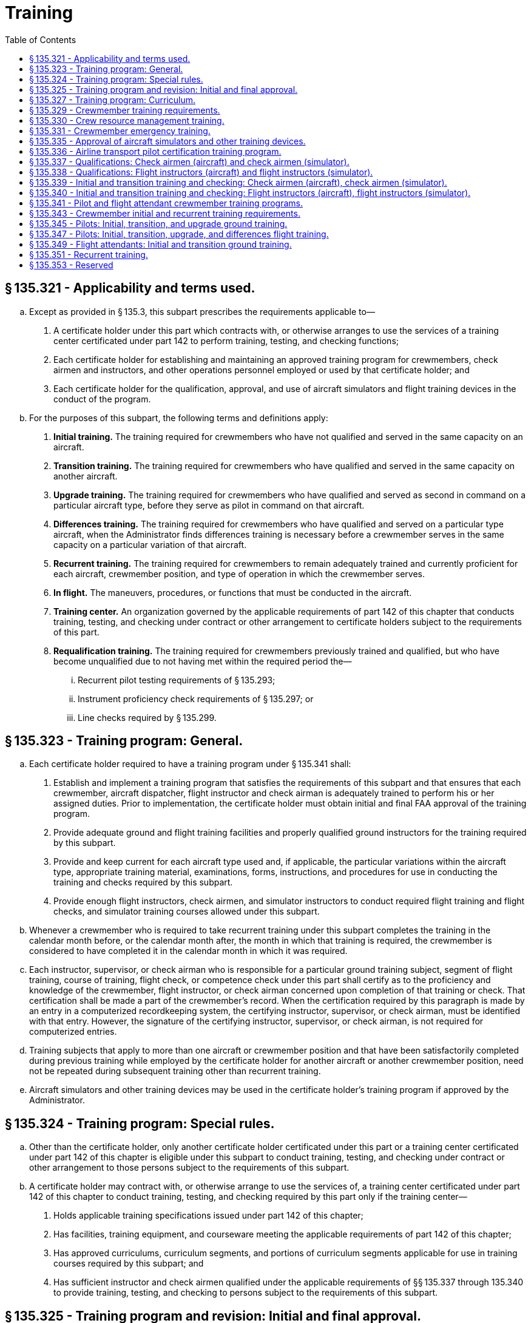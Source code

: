 # Training
:toc:

## § 135.321 - Applicability and terms used.

[loweralpha]
. Except as provided in § 135.3, this subpart prescribes the requirements applicable to—
[arabic]
.. A certificate holder under this part which contracts with, or otherwise arranges to use the services of a training center certificated under part 142 to perform training, testing, and checking functions;
.. Each certificate holder for establishing and maintaining an approved training program for crewmembers, check airmen and instructors, and other operations personnel employed or used by that certificate holder; and
.. Each certificate holder for the qualification, approval, and use of aircraft simulators and flight training devices in the conduct of the program.
. For the purposes of this subpart, the following terms and definitions apply:
[arabic]
.. *Initial training.* The training required for crewmembers who have not qualified and served in the same capacity on an aircraft.
.. *Transition training.* The training required for crewmembers who have qualified and served in the same capacity on another aircraft.
.. *Upgrade training.* The training required for crewmembers who have qualified and served as second in command on a particular aircraft type, before they serve as pilot in command on that aircraft.
.. *Differences training.* The training required for crewmembers who have qualified and served on a particular type aircraft, when the Administrator finds differences training is necessary before a crewmember serves in the same capacity on a particular variation of that aircraft.
.. *Recurrent training.* The training required for crewmembers to remain adequately trained and currently proficient for each aircraft, crewmember position, and type of operation in which the crewmember serves.
.. *In flight.* The maneuvers, procedures, or functions that must be conducted in the aircraft.
.. *Training center.* An organization governed by the applicable requirements of part 142 of this chapter that conducts training, testing, and checking under contract or other arrangement to certificate holders subject to the requirements of this part.
.. *Requalification training.* The training required for crewmembers previously trained and qualified, but who have become unqualified due to not having met within the required period the—
[lowerroman]
... Recurrent pilot testing requirements of § 135.293;
... Instrument proficiency check requirements of § 135.297; or
... Line checks required by § 135.299.

## § 135.323 - Training program: General.

[loweralpha]
. Each certificate holder required to have a training program under § 135.341 shall:
[arabic]
.. Establish and implement a training program that satisfies the requirements of this subpart and that ensures that each crewmember, aircraft dispatcher, flight instructor and check airman is adequately trained to perform his or her assigned duties. Prior to implementation, the certificate holder must obtain initial and final FAA approval of the training program.
.. Provide adequate ground and flight training facilities and properly qualified ground instructors for the training required by this subpart.
              
.. Provide and keep current for each aircraft type used and, if applicable, the particular variations within the aircraft type, appropriate training material, examinations, forms, instructions, and procedures for use in conducting the training and checks required by this subpart.
.. Provide enough flight instructors, check airmen, and simulator instructors to conduct required flight training and flight checks, and simulator training courses allowed under this subpart.
. Whenever a crewmember who is required to take recurrent training under this subpart completes the training in the calendar month before, or the calendar month after, the month in which that training is required, the crewmember is considered to have completed it in the calendar month in which it was required.
. Each instructor, supervisor, or check airman who is responsible for a particular ground training subject, segment of flight training, course of training, flight check, or competence check under this part shall certify as to the proficiency and knowledge of the crewmember, flight instructor, or check airman concerned upon completion of that training or check. That certification shall be made a part of the crewmember's record. When the certification required by this paragraph is made by an entry in a computerized recordkeeping system, the certifying instructor, supervisor, or check airman, must be identified with that entry. However, the signature of the certifying instructor, supervisor, or check airman, is not required for computerized entries.
. Training subjects that apply to more than one aircraft or crewmember position and that have been satisfactorily completed during previous training while employed by the certificate holder for another aircraft or another crewmember position, need not be repeated during subsequent training other than recurrent training.
. Aircraft simulators and other training devices may be used in the certificate holder's training program if approved by the Administrator.

## § 135.324 - Training program: Special rules.

[loweralpha]
. Other than the certificate holder, only another certificate holder certificated under this part or a training center certificated under part 142 of this chapter is eligible under this subpart to conduct training, testing, and checking under contract or other arrangement to those persons subject to the requirements of this subpart.
. A certificate holder may contract with, or otherwise arrange to use the services of, a training center certificated under part 142 of this chapter to conduct training, testing, and checking required by this part only if the training center—
[arabic]
.. Holds applicable training specifications issued under part 142 of this chapter;
.. Has facilities, training equipment, and courseware meeting the applicable requirements of part 142 of this chapter;
.. Has approved curriculums, curriculum segments, and portions of curriculum segments applicable for use in training courses required by this subpart; and
.. Has sufficient instructor and check airmen qualified under the applicable requirements of §§ 135.337 through 135.340 to provide training, testing, and checking to persons subject to the requirements of this subpart.

## § 135.325 - Training program and revision: Initial and final approval.

[loweralpha]
. To obtain initial and final approval of a training program, or a revision to an approved training program, each certificate holder must submit to the Administrator—
[arabic]
.. An outline of the proposed or revised curriculum, that provides enough information for a preliminary evaluation of the proposed training program or revision; and
.. Additional relevant information that may be requested by the Administrator.
. If the proposed training program or revision complies with this subpart, the Administrator grants initial approval in writing after which the certificate holder may conduct the training under that program. The Administrator then evaluates the effectiveness of the training program and advises the certificate holder of deficiencies, if any, that must be corrected.
. The Administrator grants final approval of the proposed training program or revision if the certificate holder shows that the training conducted under the initial approval in paragraph (b) of this section ensures that each person who successfully completes the training is adequately trained to perform that person's assigned duties.
. Whenever the Administrator finds that revisions are necessary for the continued adequacy of a training program that has been granted final approval, the certificate holder shall, after notification by the Administrator, make any changes in the program that are found necessary by the Administrator. Within 30 days after the certificate holder receives the notice, it may file a petition to reconsider the notice with the Administrator. The filing of a petition to reconsider stays the notice pending a decision by the Administrator. However, if the Administrator finds that there is an emergency that requires immediate action in the interest of safety, the Administrator may, upon a statement of the reasons, require a change effective without stay.

## § 135.327 - Training program: Curriculum.

[loweralpha]
. Each certificate holder must prepare and keep current a written training program curriculum for each type of aircraft for each crewmember required for that type aircraft. The curriculum must include ground and flight training required by this subpart.
. Each training program curriculum must include the following:
[arabic]
.. A list of principal ground training subjects, including emergency training subjects, that are provided.
.. A list of all the training devices, mockups, systems trainers, procedures trainers, or other training aids that the certificate holder will use.
.. Detailed descriptions or pictorial displays of the approved normal, abnormal, and emergency maneuvers, procedures and functions that will be performed during each flight training phase or flight check, indicating those maneuvers, procedures and functions that are to be performed during the inflight portions of flight training and flight checks.

## § 135.329 - Crewmember training requirements.

[loweralpha]
. Each certificate holder must include in its training program the following initial and transition ground training as appropriate to the particular assignment of the crewmember:
[arabic]
.. Basic indoctrination ground training for newly hired crewmembers including instruction in at least the—
[lowerroman]
... Duties and responsibilities of crewmembers as applicable;
... Appropriate provisions of this chapter;
... Contents of the certificate holder's operating certificate and operations specifications (not required for flight attendants); and
... Appropriate portions of the certificate holder's operating manual.
.. The initial and transition ground training in §§ 135.345 and 135.349, as applicable.
.. Emergency training in § 135.331.
.. Crew resource management training in § 135.330.
. Each training program must provide the initial and transition flight training in § 135.347, as applicable.
. Each training program must provide recurrent ground and flight training in § 135.351.
. Upgrade training in §§ 135.345 and 135.347 for a particular type aircraft may be included in the training program for crewmembers who have qualified and served as second in command on that aircraft.
. In addition to initial, transition, upgrade and recurrent training, each training program must provide ground and flight training, instruction, and practice necessary to ensure that each crewmember—
[arabic]
.. Remains adequately trained and currently proficient for each aircraft, crewmember position, and type of operation in which the crewmember serves; and
              
.. Qualifies in new equipment, facilities, procedures, and techniques, including modifications to aircraft.

## § 135.330 - Crew resource management training.

[loweralpha]
. Each certificate holder must have an approved crew resource management training program that includes initial and recurrent training. The training program must include at least the following:
[arabic]
.. Authority of the pilot in command;
.. Communication processes, decisions, and coordination, to include communication with Air Traffic Control, personnel performing flight locating and other operational functions, and passengers;
.. Building and maintenance of a flight team;
.. Workload and time management;
.. Situational awareness;
.. Effects of fatigue on performance, avoidance strategies and countermeasures;
.. Effects of stress and stress reduction strategies; and
.. Aeronautical decision-making and judgment training tailored to the operator's flight operations and aviation environment.
. After March 22, 2013, no certificate holder may use a person as a flightcrew member or flight attendant unless that person has completed approved crew resource management initial training with that certificate holder.
. For flightcrew members and flight attendants, the Administrator, at his or her discretion, may credit crew resource management training completed with that certificate holder before March 22, 2013, toward all or part of the initial CRM training required by this section.
. In granting credit for initial CRM training, the Administrator considers training aids, devices, methods and procedures used by the certificate holder in a voluntary CRM program included in a training program required by § 135.341, § 135.345, or § 135.349.

## § 135.331 - Crewmember emergency training.

[loweralpha]
. Each training program must provide emergency training under this section for each aircraft type, model, and configuration, each crewmember, and each kind of operation conducted, as appropriate for each crewmember and the certificate holder.
. Emergency training must provide the following:
[arabic]
.. Instruction in emergency assignments and procedures, including coordination among crewmembers.
.. Individual instruction in the location, function, and operation of emergency equipment including—
[lowerroman]
... Equipment used in ditching and evacuation;
... First aid equipment and its proper use; and
... Portable fire extinguishers, with emphasis on the type of extinguisher to be used on different classes of fires.
.. Instruction in the handling of emergency situations including—
[lowerroman]
... Rapid decompression;
... Fire in flight or on the surface and smoke control procedures with emphasis on electrical equipment and related circuit breakers found in cabin areas;
... Ditching and evacuation;
... Illness, injury, or other abnormal situations involving passengers or crewmembers; and
... Hijacking and other unusual situations.
.. Review of the certificate holder's previous aircraft accidents and incidents involving actual emergency situations.
. Each crewmember must perform at least the following emergency drills, using the proper emergency equipment and procedures, unless the Administrator finds that, for a particular drill, the crewmember can be adequately trained by demonstration:
[arabic]
.. Ditching, if applicable.
.. Emergency evacuation.
.. Fire extinguishing and smoke control.
              
.. Operation and use of emergency exits, including deployment and use of evacuation chutes, if applicable.
.. Use of crew and passenger oxygen.
.. Removal of life rafts from the aircraft, inflation of the life rafts, use of life lines, and boarding of passengers and crew, if applicable.
.. Donning and inflation of life vests and the use of other individual flotation devices, if applicable.
. Crewmembers who serve in operations above 25,000 feet must receive instruction in the following:
[arabic]
.. Respiration.
.. Hypoxia.
.. Duration of consciousness without supplemental oxygen at altitude.
.. Gas expansion.
.. Gas bubble formation.
.. Physical phenomena and incidents of decompression.

## § 135.335 - Approval of aircraft simulators and other training devices.

[loweralpha]
. Training courses using aircraft simulators and other training devices may be included in the certificate holder's training program if approved by the Administrator.
. Each aircraft simulator and other training device that is used in a training course or in checks required under this subpart must meet the following requirements:
[arabic]
.. It must be specifically approved for—
[lowerroman]
... The certificate holder; and
... The particular maneuver, procedure, or crewmember function involved.
.. It must maintain the performance, functional, and other character- istics that are required for approval.
.. Additionally, for aircraft simulators, it must be—
[lowerroman]
... Approved for the type aircraft and, if applicable, the particular variation within type for which the training or check is being conducted; and
... Modified to conform with any modification to the aircraft being simulated that changes the performance, functional, or other characteristics required for approval.
. A particular aircraft simulator or other training device may be used by more than one certificate holder.
. In granting initial and final approval of training programs or revisions to them, the Administrator considers the training devices, methods and procedures listed in the certificate holder's curriculum under § 135.327.

## § 135.336 - Airline transport pilot certification training program.

[loweralpha]
. A certificate holder may obtain approval to establish and implement a training program to satisfy the requirements of § 61.156 of this chapter. The training program must be separate from the air carrier training program required by this part.
. No certificate holder may use a person nor may any person serve as an instructor in a training program approved to meet the requirements of § 61.156 of this chapter unless the instructor:
[arabic]
.. Holds an airline transport pilot certificate with an airplane category multiengine class rating;
.. Has at least 2 years of experience as a pilot in command in operations conducted under § 91.1053(a)(2)(i) of this chapter, § 135.243(a)(1) of this part, or as a pilot in command or second in command in any operation conducted under part 121 of this chapter;
.. Except for the holder of a flight instructor certificate, receives initial training on the following topics:
[lowerroman]
... The fundamental principles of the learning process;
... Elements of effective teaching, instruction methods, and techniques;
... Instructor duties, privileges, responsibilities, and limitations;
... Training policies and procedures; and
... Evaluation.
.. If providing training in a flight simulation training device, holds an aircraft type rating for the aircraft represented by the flight simulation training device utilized in the training program and have received training and evaluation within the preceding 12 months from the certificate holder on:
[lowerroman]
... Proper operation of flight simulator and flight training device controls and systems;
              
... Proper operation of environmental and fault panels;
... Data and motion limitations of simulation;
... Minimum equipment requirements for each curriculum; and
... The maneuvers that will be demonstrated in the flight simulation training device.
. A certificate holder may not issue a graduation certificate to a student unless that student has completed all the curriculum requirements of the course.
. A certificate holder must conduct evaluations to ensure that training techniques, procedures, and standards are acceptable to the Administrator.

## § 135.337 - Qualifications: Check airmen (aircraft) and check airmen (simulator).

[loweralpha]
. For the purposes of this section and § 135.339:
[arabic]
.. A check airman (aircraft) is a person who is qualified to conduct flight checks in an aircraft, in a flight simulator, or in a flight training device for a particular type aircraft.
.. A check airman (simulator) is a person who is qualified to conduct flight checks, but only in a flight simulator, in a flight training device, or both, for a particular type aircraft.
.. Check airmen (aircraft) and check airmen (simulator) are those check airmen who perform the functions described in §§ 135.321 (a) and 135.323(a)(4) and (c).
. No certificate holder may use a person, nor may any person serve as a check airman (aircraft) in a training program established under this subpart unless, with respect to the aircraft type involved, that person—
[arabic]
.. Holds the airman certificates and ratings required to serve as a pilot in command in operations under this part;
.. Has satisfactorily completed the training phases for the aircraft, including recurrent training, that are required to serve as a pilot in command in operations under this part;
.. Has satisfactorily completed the proficiency or competency checks that are required to serve as a pilot in command in operations under this part;
.. Has satisfactorily completed the applicable training requirements of § 135.339;
.. Holds at least a Class III medical certificate unless serving as a required crewmember, in which case holds a Class I or Class II medical certificate as appropriate.
.. Has satisfied the recency of experience requirements of § 135.247; and
.. Has been approved by the Administrator for the check airman duties involved.
. No certificate holder may use a person, nor may any person serve as a check airman (simulator) in a training program established under this subpart unless, with respect to the aircraft type involved, that person meets the provisions of paragraph (b) of this section, or—
[arabic]
.. Holds the applicable airman certificates and ratings, except medical certificate, required to serve as a pilot in command in operations under this part;
.. Has satisfactorily completed the appropriate training phases for the aircraft, including recurrent training, that are required to serve as a pilot in command in operations under this part;
.. Has satisfactorily completed the appropriate proficiency or competency checks that are required to serve as a pilot in command in operations under this part;
.. Has satisfactorily completed the applicable training requirements of § 135.339; and
.. Has been approved by the Administrator for the check airman (simulator) duties involved.
. Completion of the requirements in paragraphs (b) (2), (3), and (4) or (c) (2), (3), and (4) of this section, as applicable, shall be entered in the individual's training record maintained by the certificate holder.
. Check airmen who do not hold an appropriate medical certificate may function as check airmen (simulator), but may not serve as flightcrew members in operations under this part.
. A check airman (simulator) must accomplish the following—
              
[arabic]
.. Fly at least two flight segments as a required crewmember for the type, class, or category aircraft involved within the 12-month preceding the performance of any check airman duty in a flight simulator; or
.. Satisfactorily complete an approved line-observation program within the period prescribed by that program and that must precede the performance of any check airman duty in a flight simulator.
. The flight segments or line-observation program required in paragraph (f) of this section are considered to be completed in the month required if completed in the calendar month before or the calendar month after the month in which they are due.

## § 135.338 - Qualifications: Flight instructors (aircraft) and flight instructors (simulator).

[loweralpha]
. For the purposes of this section and § 135.340:
[arabic]
.. A flight instructor (aircraft) is a person who is qualified to instruct in an aircraft, in a flight simulator, or in a flight training device for a particular type, class, or category aircraft.
.. A flight instructor (simulator) is a person who is qualified to instruct in a flight simulator, in a flight training device, or in both, for a particular type, class, or category aircraft.
.. Flight instructors (aircraft) and flight instructors (simulator) are those instructors who perform the functions described in § 135.321(a) and 135.323 (a)(4) and (c).
. No certificate holder may use a person, nor may any person serve as a flight instructor (aircraft) in a training program established under this subpart unless, with respect to the type, class, or category aircraft involved, that person—
[arabic]
.. Holds the airman certificates and ratings required to serve as a pilot in command in operations under this part;
.. Has satisfactorily completed the training phases for the aircraft, including recurrent training, that are required to serve as a pilot in command in operations under this part;
.. Has satisfactorily completed the proficiency or competency checks that are required to serve as a pilot in command in operations under this part;
.. Has satisfactorily completed the applicable training requirements of § 135.340;
.. Holds at least a Class III medical certificate; and
.. Has satisfied the recency of experience requirements of § 135.247.
. No certificate holder may use a person, nor may any person serve as a flight instructor (simulator) in a training program established under this subpart, unless, with respect to the type, class, or category aircraft involved, that person meets the provisions of paragraph (b) of this section, or—
[arabic]
.. Holds the airman certificates and ratings, except medical certificate, required to serve as a pilot in command in operations under this part except before March 19, 1997 that person need not hold a type rating for the type, class, or category of aircraft involved.
.. Has satisfactorily completed the appropriate training phases for the aircraft, including recurrent training, that are required to serve as a pilot in command in operations under this part;
.. Has satisfactorily completed the appropriate proficiency or competency checks that are required to serve as a pilot in command in operations under this part; and
.. Has satisfactorily completed the applicable training requirements of § 135.340.
. Completion of the requirements in paragraphs (b) (2), (3), and (4) or (c) (2), (3), and (4) of this section, as applicable, shall be entered in the individual's training record maintained by the certificate holder.
. An airman who does not hold a medical certificate may function as a flight instructor in an aircraft if functioning as a non-required crewmember, but may not serve as a flightcrew member in operations under this part.
. A flight instructor (simulator) must accomplish the following—
[arabic]
.. Fly at least two flight segments as a required crewmember for the type, class, or category aircraft involved within the 12-month period preceding the performance of any flight instructor duty in a flight simulator; or
              
.. Satisfactorily complete an approved line-observation program within the period prescribed by that program preceding the performance of any flight instructor duty in a flight simulator.
. The flight segments or line-observation program required in paragraph (f) of this section are considered completed in the month required if completed in the calendar month before, or in the calendar month after, the month in which they are due.

## § 135.339 - Initial and transition training and checking: Check airmen (aircraft), check airmen (simulator).

[loweralpha]
. No certificate holder may use a person nor may any person serve as a check airman unless—
[arabic]
.. That person has satisfactorily completed initial or transition check airman training; and
.. Within the preceding 24 calendar months, that person satisfactorily conducts a proficiency or competency check under the observation of an FAA inspector or an aircrew designated examiner employed by the operator. The observation check may be accomplished in part or in full in an aircraft, in a flight simulator, or in a flight training device. This paragraph applies after March 19, 1997.
. The observation check required by paragraph (a)(2) of this section is considered to have been completed in the month required if completed in the calendar month before or the calendar month after the month in which it is due.
. The initial ground training for check airmen must include the following:
[arabic]
.. Check airman duties, functions, and responsibilities.
.. The applicable Code of Federal Regulations and the certificate holder's policies and procedures.
.. The applicable methods, procedures, and techniques for conducting the required checks.
.. Proper evaluation of student performance including the detection of—
[lowerroman]
... Improper and insufficient training; and
... Personal characteristics of an applicant that could adversely affect safety.
.. The corrective action in the case of unsatisfactory checks.
.. The approved methods, procedures, and limitations for performing the required normal, abnormal, and emergency procedures in the aircraft.
. The transition ground training for check airmen must include the approved methods, procedures, and limitations for performing the required normal, abnormal, and emergency procedures applicable to the aircraft to which the check airman is in transition.
. The initial and transition flight training for check airmen (aircraft) must include the following—
[arabic]
.. The safety measures for emergency situations that are likely to develop during a check;
.. The potential results of improper, untimely, or nonexecution of safety measures during a check;
.. Training and practice in conducting flight checks from the left and right pilot seats in the required normal, abnormal, and emergency procedures to ensure competence to conduct the pilot flight checks required by this part; and
.. The safety measures to be taken from either pilot seat for emergency situations that are likely to develop during checking.
. The requirements of paragraph (e) of this section may be accomplished in full or in part in flight, in a flight simulator, or in a flight training device, as appropriate.
. The initial and transition flight training for check airmen (simulator) must include the following:
[arabic]
.. Training and practice in conducting flight checks in the required normal, abnormal, and emergency procedures to ensure competence to conduct the flight checks required by this part. This training and practice must be accomplished in a flight simulator or in a flight training device.
.. Training in the operation of flight simulators, flight training devices, or both, to ensure competence to conduct the flight checks required by this part.

## § 135.340 - Initial and transition training and checking: Flight instructors (aircraft), flight instructors (simulator).

[loweralpha]
. No certificate holder may use a person nor may any person serve as a flight instructor unless—
[arabic]
.. That person has satisfactorily completed initial or transition flight instructor training; and
.. Within the preceding 24 calendar months, that person satisfactorily conducts instruction under the observation of an FAA inspector, an operator check airman, or an aircrew designated examiner employed by the operator. The observation check may be accomplished in part or in full in an aircraft, in a flight simulator, or in a flight training device. This paragraph applies after March 19, 1997.
. The observation check required by paragraph (a)(2) of this section is considered to have been completed in the month required if completed in the calendar month before, or the calendar month after, the month in which it is due.
. The initial ground training for flight instructors must include the following:
[arabic]
.. Flight instructor duties, functions, and responsibilities.
.. The applicable Code of Federal Regulations and the certificate holder's policies and procedures.
.. The applicable methods, procedures, and techniques for conducting flight instruction.
.. Proper evaluation of student performance including the detection of—
[lowerroman]
... Improper and insufficient training; and
... Personal characteristics of an applicant that could adversely affect safety.
.. The corrective action in the case of unsatisfactory training progress.
.. The approved methods, procedures, and limitations for performing the required normal, abnormal, and emergency procedures in the aircraft.
.. Except for holders of a flight instructor certificate—
[lowerroman]
... The fundamental principles of the teaching-learning process;
... Teaching methods and procedures; and
... The instructor-student relationship.
. The transition ground training for flight instructors must include the approved methods, procedures, and limitations for performing the required normal, abnormal, and emergency procedures applicable to the type, class, or category aircraft to which the flight instructor is in transition.
. The initial and transition flight training for flight instructors (aircraft) must include the following—
[arabic]
.. The safety measures for emergency situations that are likely to develop during instruction;
.. The potential results of improper or untimely safety measures during instruction;
.. Training and practice from the left and right pilot seats in the required normal, abnormal, and emergency maneuvers to ensure competence to conduct the flight instruction required by this part; and
.. The safety measures to be taken from either the left or right pilot seat for emergency situations that are likely to develop during instruction.
. The requirements of paragraph (e) of this section may be accomplished in full or in part in flight, in a flight simulator, or in a flight training device, as appropriate.
. The initial and transition flight training for a flight instructor (simulator) must include the following:
[arabic]
.. Training and practice in the required normal, abnormal, and emergency procedures to ensure competence to conduct the flight instruction required by this part. These maneuvers and procedures must be accomplished in full or in part in a flight simulator or in a flight training device.
.. Training in the operation of flight simulators, flight training devices, or both, to ensure competence to conduct the flight instruction required by this part.

## § 135.341 - Pilot and flight attendant crewmember training programs.

[loweralpha]
. Each certificate holder, other than one who uses only one pilot in the certificate holder's operations, shall establish and maintain an approved pilot training program, and each certificate holder who uses a flight attendant crewmember shall establish and maintain an approved flight attendant training program, that is appropriate to the operations to which each pilot and flight attendant is to be assigned, and will ensure that they are adequately trained to meet the applicable knowledge and practical testing requirements of §§ 135.293 through 135.301. However, the Administrator may authorize a deviation from this section if the Administrator finds that, because of the limited size and scope of the operation, safety will allow a deviation from these requirements. This deviation authority does not extend to the training provided under § 135.336.
. Each certificate holder required to have a training program by paragraph (a) of this section shall include in that program ground and flight training curriculums for—
[arabic]
.. Initial training;
.. Transition training;
.. Upgrade training;
.. Differences training; and
.. Recurrent training.
. Each certificate holder required to have a training program by paragraph (a) of this section shall provide current and appropriate study materials for use by each required pilot and flight attendant.
. The certificate holder shall furnish copies of the pilot and flight attendant crewmember training program, and all changes and additions, to the assigned representative of the Administrator. If the certificate holder uses training facilities of other persons, a copy of those training programs or appropriate portions used for those facilities shall also be furnished. Curricula that follow FAA published curricula may be cited by reference in the copy of the training program furnished to the representative of the Administrator and need not be furnished with the program.

## § 135.343 - Crewmember initial and recurrent training requirements.

No certificate holder may use a person, nor may any person serve, as a crewmember in operations under this part unless that crewmember has completed the appropriate initial or recurrent training phase of the training program appropriate to the type of operation in which the crewmember is to serve since the beginning of the 12th calendar month before that service. This section does not apply to a certificate holder that uses only one pilot in the certificate holder's operations.

## § 135.345 - Pilots: Initial, transition, and upgrade ground training.

Initial, transition, and upgrade ground training for pilots must include instruction in at least the following, as applicable to their duties:

[loweralpha]
. General subjects—
[arabic]
.. The certificate holder's flight locating procedures;
.. Principles and methods for determining weight and balance, and runway limitations for takeoff and landing;
.. Enough meteorology to ensure a practical knowledge of weather phenomena, including the principles of frontal systems, icing, fog, thunderstorms, windshear and, if appropriate, high altitude weather situations;
.. Air traffic control systems, procedures, and phraseology;
.. Navigation and the use of navigational aids, including instrument approach procedures;
.. Normal and emergency communication procedures;
.. Visual cues before and during descent below DA/DH or MDA;
.. ETOPS, if applicable;
.. After August 13, 2008, passenger recovery plan for any passenger-carrying operation (other than intrastate operations wholly within the state of Alaska) in the North Polar area; and
.. Other instructions necessary to ensure the pilot's competence.
. For each aircraft type—
[arabic]
.. A general description;
.. Performance characteristics;
.. Engines and propellers;
              
.. Major components;
.. Major aircraft systems (i.e., flight controls, electrical, and hydraulic), other systems, as appropriate, principles of normal, abnormal, and emergency operations, appropriate procedures and limitations;
.. Knowledge and procedures for—
[lowerroman]
... Recognizing and avoiding severe weather situations;
... Escaping from severe weather situations, in case of inadvertent encounters, including low-altitude windshear (except that rotorcraft pilots are not required to be trained in escaping from low-altitude windshear);
... Operating in or near thunderstorms (including best penetrating altitudes), turbulent air (including clear air turbulence), icing, hail, and other potentially hazardous meteorological conditions; and
... Operating airplanes during ground icing conditions, (i.e., any time conditions are such that frost, ice, or snow may reasonably be expected to adhere to the airplane), if the certificate holder expects to authorize takeoffs in ground icing conditions, including:
[upperalpha]
.... The use of holdover times when using deicing/anti-icing fluids;
.... Airplane deicing/anti-icing procedures, including inspection and check procedures and responsibilities;
.... Communications;
.... Airplane surface contamination (i.e., adherence of frost, ice, or snow) and critical area identification, and knowledge of how contamination adversely affects airplane performance and flight characteristics;
.... Types and characteristics of deicing/anti-icing fluids, if used by the certificate holder;
.... Cold weather preflight inspection procedures;
.... Techniques for recognizing contamination on the airplane;
.. Operating limitations;
.. Fuel consumption and cruise control;
.. Flight planning;
.. Each normal and emergency procedure; and
.. The approved Aircraft Flight Manual, or equivalent.

## § 135.347 - Pilots: Initial, transition, upgrade, and differences flight training.

[loweralpha]
. Initial, transition, upgrade, and differences training for pilots must include flight and practice in each of the maneuvers and procedures in the approved training program curriculum.
. The maneuvers and procedures required by paragraph (a) of this section must be performed in flight, except to the extent that certain maneuvers and procedures may be performed in an aircraft simulator, or an appropriate training device, as allowed by this subpart.
. If the certificate holder's approved training program includes a course of training using an aircraft simulator or other training device, each pilot must successfully complete—
[arabic]
.. Training and practice in the simulator or training device in at least the maneuvers and procedures in this subpart that are capable of being performed in the aircraft simulator or training device; and
.. A flight check in the aircraft or a check in the simulator or training device to the level of proficiency of a pilot in command or second in command, as applicable, in at least the maneuvers and procedures that are capable of being performed in an aircraft simulator or training device.

## § 135.349 - Flight attendants: Initial and transition ground training.

Initial and transition ground training for flight attendants must include instruction in at least the following—

[loweralpha]
. General subjects—
[arabic]
.. The authority of the pilot in command; and
.. Passenger handling, including procedures to be followed in handling deranged persons or other persons whose conduct might jeopardize safety.
. For each aircraft type—
              
[arabic]
.. A general description of the aircraft emphasizing physical characteristics that may have a bearing on ditching, evacuation, and inflight emergency procedures and on other related duties;
.. The use of both the public address system and the means of communicating with other flight crewmembers, including emergency means in the case of attempted hijacking or other unusual situations; and
.. Proper use of electrical galley equipment and the controls for cabin heat and ventilation.

## § 135.351 - Recurrent training.

[loweralpha]
. Each certificate holder must ensure that each crewmember receives recurrent training and is adequately trained and currently proficient for the type aircraft and crewmember position involved.
. Recurrent ground training for crewmembers must include at least the following:
[arabic]
.. A quiz or other review to determine the crewmember's knowledge of the aircraft and crewmember position involved.
.. Instruction as necessary in the subjects required for initial ground training by this subpart, as appropriate, including low-altitude windshear training and training on operating during ground icing conditions as prescribed in § 135.341 and described in § 135.345, crew resource management training as prescribed in § 135.330, and emergency training as prescribed in § 135.331.
. Recurrent flight training for pilots must include, at least, flight training in the maneuvers or procedures in this subpart, except that satisfactory completion of the check required by § 135.293 within the preceding 12 calendar months may be substituted for recurrent flight training.

## § 135.353 - Reserved


Reserved


